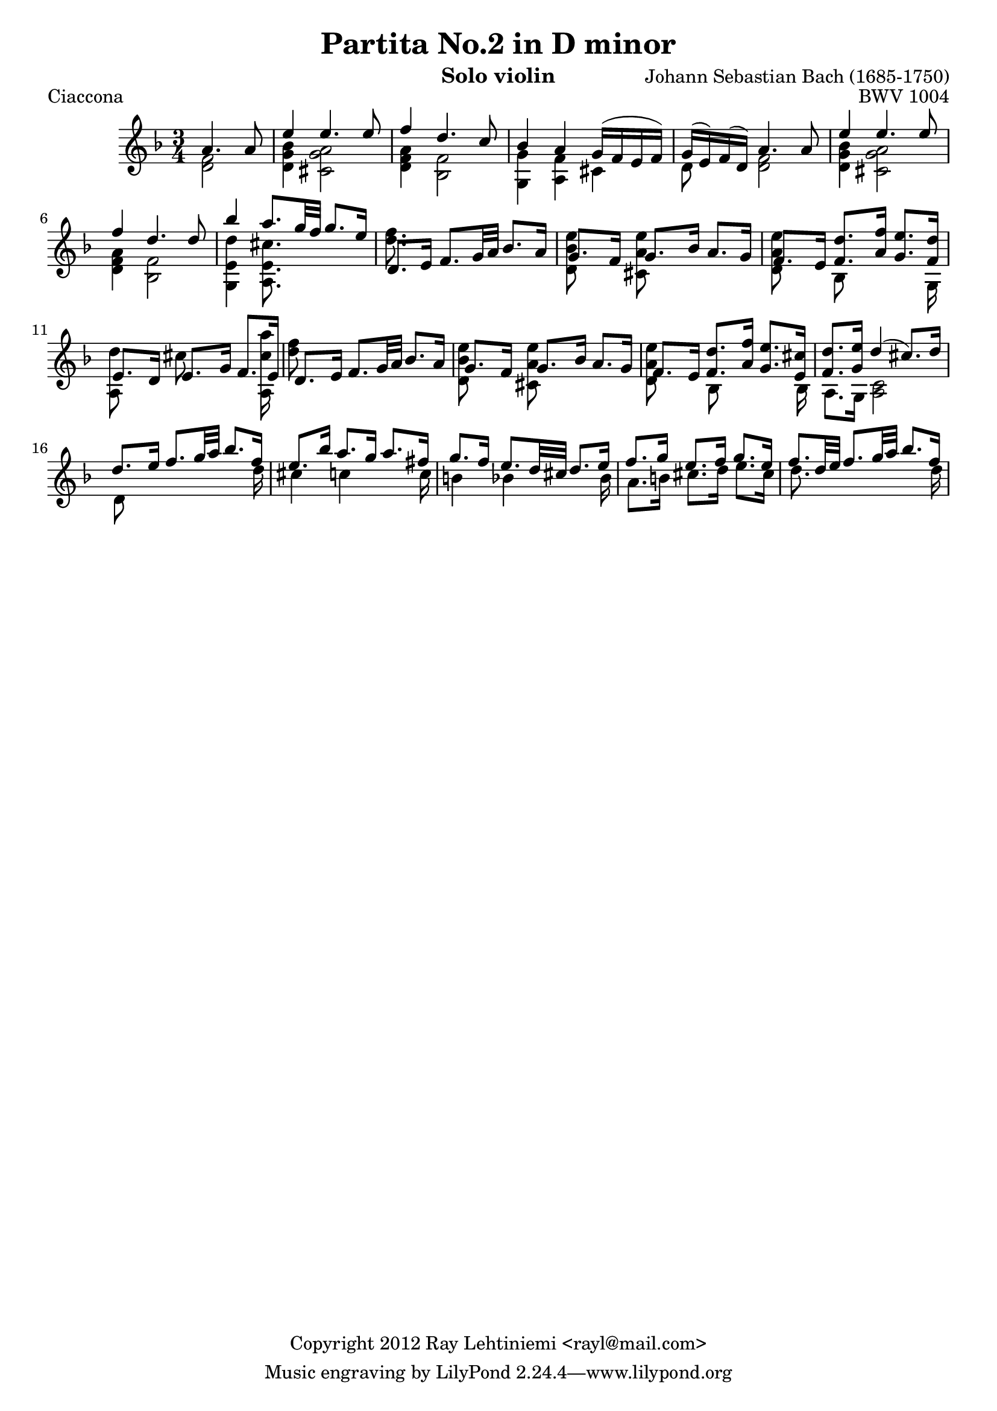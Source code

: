 
\version "2.12.3"

\header {
  title = "Partita No.2 in D minor"
  opus = "BWV 1004"
  composer = "Johann Sebastian Bach (1685-1750)"
  instrument = "Solo violin"
  copyright = "Copyright 2012 Ray Lehtiniemi <rayl@mail.com>"
}

voiceA = {
  % row 1 (1)
    a'4. a'8
  | e''4 e''4. e''8
  | f''4 d''4. c''8
  | bes'4 a' g'16( f' e' f')
  | g'16( e') f'( d') a'4. a'8
  | e''4 e''4. e''8
  | f''4 d''4. d''8
  % row 2 (7)
  | bes''4 a''8. g''32 f'' g''8. e''16
  | d'8. e'16 f'8. g'32 a' bes'8. a'16
  | g'8. f'16 g'8. bes'16 a'8. g'16
  | f'8. e'16 <f' d''>8. <a' f''>16 <g' e''>8. <f' d''>16
  | e'8. d'16 e'8. g'16 f'8. e'16
  | d'8. e'16 f'8. g'32 a' bes'8. a'16
  % row 3 (13)
  | g'8. f'16 g'8. bes'16 a'8. g'16
  | f'8. e'16 <f' d''>8. <a' f''>16 <g' e''>8. <e' cis''>16
  | <f' d''>8. <g' e''>16 d''4(  cis''8.) d''16
  | d''8. e''16 f''8. g''32 a'' bes''8. f''16
  | e''8. bes''16 a''8. g''16 a''8. fis''16
  % row 4 (18)
  | g''8. f''16 e''8. d''32 cis'' d''8. e''16
  | f''8. g''16 e''8. f''16 g''8. e''16
  | f''8. d''32 e''32 f''8. g''32 a'' bes''8. f''16
}

voiceB = {
  % row 1 (1)
  \partial 2 <d' f'>2
  | <d' g' bes'>4 <cis' g' a'>2
  | <d' f' a'>4 <bes f'>2
  | <g g'>4 <a f'> cis'
  | d'8 s <d' f'>2
  | <d' g' bes'>4 <cis' g' a'>2
  | <d' f' a'>4 <bes f'>2
  % row 2 (7)
  | <g e' d''>4 <a e' cis''>8. s16 s4
  | <d'' f''>8. s16 s2
  | <d' bes' e''>8 s <cis' a' e''> s s4
  | <d' a' e''>8 s bes s s s16 g
  | { \override NoteColumn #'force-hshift = #'-0.25 <a d''>8 s }
    { \override NoteColumn #'force-hshift = #'-0.50 cis'' s s s16 <a cis'' a''> }
  | <d'' f''>8 s s2
  % row 3 (13)
  | <d' bes' e''>8 s <cis' a' e''> s s4
  | <d' a' e''>8 s { \override NoteColumn #'force-hshift = #'0.2 bes s s s16 bes }
  | a8. g16 <a c'>2
  | d'8 s s4 s8 s16 d''16
  | cis''4 c'' s8 s16 c''
  % row 4 (18)
  | b'4 bes' s8 s16 bes'
  | a'8. b'16 cis''8. d''16 e''8. cis''16
  | d''8. s16 s4 s8 s16 d''16
}

\score {
  \new Staff {
    \clef treble
    \time 3/4
    \key d \minor
    \partial 2
    << \voiceA \\ \voiceB >>
  }
  \header {
    piece = "Ciaccona"
  }
}


